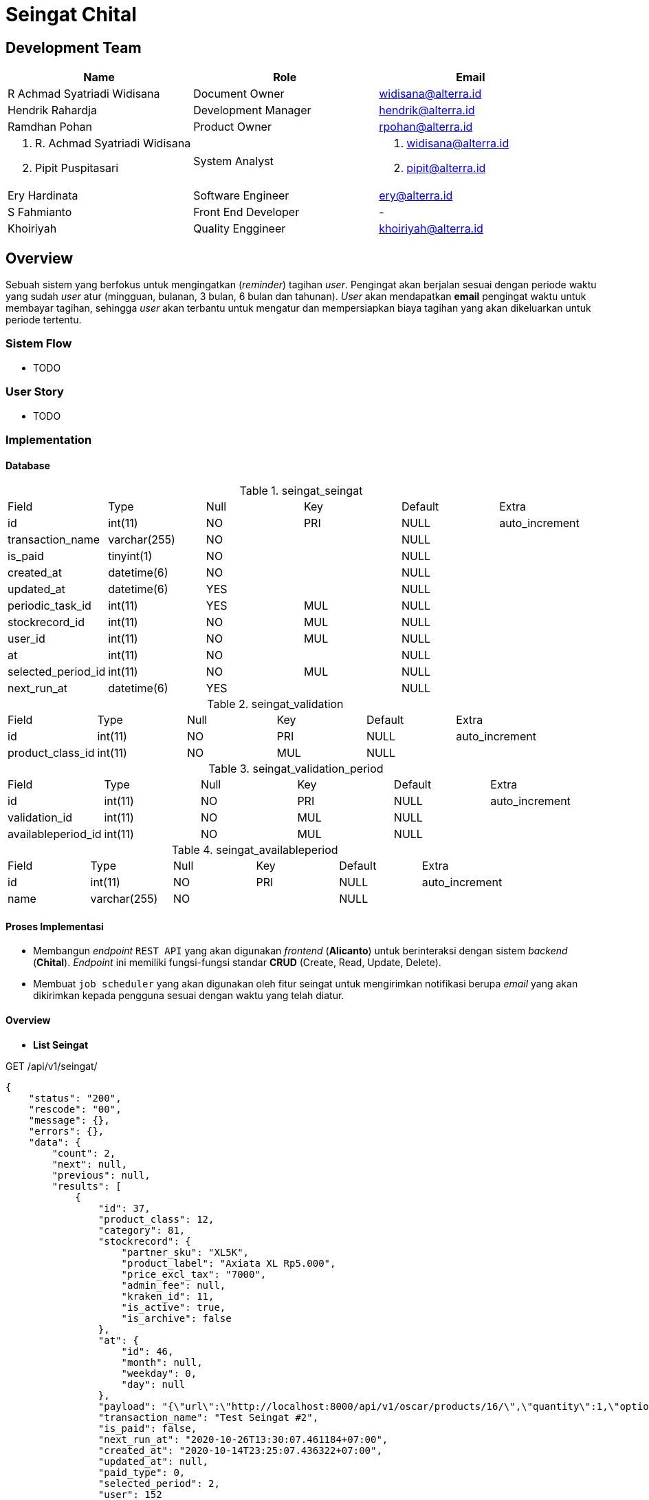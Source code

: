 = Seingat Chital

== Development Team

|===
| *Name* | *Role* | *Email* 

| R Achmad Syatriadi Widisana  | Document Owner | widisana@alterra.id

| Hendrik Rahardja |  Development Manager | hendrik@alterra.id

| Ramdhan Pohan  | Product Owner | rpohan@alterra.id

a| 1. R. Achmad Syatriadi Widisana  
2. Pipit Puspitasari 
| System Analyst 
a| 1. widisana@alterra.id  
2. pipit@alterra.id

| Ery Hardinata | Software Engineer | ery@alterra.id

| S Fahmianto | Front End Developer | -

| Khoiriyah | Quality Enggineer | khoiriyah@alterra.id
|===

== Overview

Sebuah sistem yang berfokus untuk mengingatkan (_reminder_) tagihan _user_. Pengingat akan berjalan sesuai dengan periode waktu yang sudah _user_ atur (mingguan, bulanan, 3 bulan, 6 bulan dan tahunan). _User_ akan mendapatkan *email* pengingat waktu untuk membayar tagihan, sehingga _user_ akan terbantu untuk mengatur dan mempersiapkan biaya tagihan yang akan dikeluarkan untuk periode tertentu.

=== Sistem Flow
* TODO

=== User Story
* TODO

=== Implementation

==== Database

.seingat_seingat
|========================
| Field              | Type         | Null | Key | Default | Extra          
| id                 | int(11)      | NO   | PRI | NULL    | auto_increment 
| transaction_name   | varchar(255) | NO   |     | NULL    |                
| is_paid            | tinyint(1)   | NO   |     | NULL    |                
| created_at         | datetime(6)  | NO   |     | NULL    |                
| updated_at         | datetime(6)  | YES  |     | NULL    |                
| periodic_task_id   | int(11)      | YES  | MUL | NULL    |                
| stockrecord_id     | int(11)      | NO   | MUL | NULL    |                
| user_id            | int(11)      | NO   | MUL | NULL    |                
| at                 | int(11)      | NO   |     | NULL    |                
| selected_period_id | int(11)      | NO   | MUL | NULL    |                
| next_run_at        | datetime(6)  | YES  |     | NULL    |                
|========================

.seingat_validation
|========================
| Field            | Type    | Null | Key | Default | Extra          
| id               | int(11) | NO   | PRI | NULL    | auto_increment 
| product_class_id | int(11) | NO   | MUL | NULL    |                
|========================

.seingat_validation_period
|========================
| Field              | Type         | Null | Key | Default | Extra          
| id                 | int(11) | NO   | PRI | NULL    | auto_increment 
| validation_id      | int(11) | NO   | MUL | NULL    |                
| availableperiod_id | int(11) | NO   | MUL | NULL    |                     
|========================

.seingat_availableperiod
|========================
| Field              | Type         | Null | Key | Default | Extra          
| id    | int(11)      | NO   | PRI | NULL    | auto_increment
| name  | varchar(255) | NO   |     | NULL    |                
|========================

==== Proses Implementasi
* Membangun _endpoint_ `REST API` yang akan digunakan _frontend_ (*Alicanto*) untuk berinteraksi dengan sistem _backend_ (*Chital*). _Endpoint_ ini memiliki fungsi-fungsi standar *CRUD* (Create, Read, Update, Delete).
* Membuat `job scheduler` yang akan digunakan oleh fitur seingat untuk mengirimkan notifikasi berupa _email_ yang akan dikirimkan kepada pengguna sesuai dengan waktu yang telah diatur.

==== Overview
* *List Seingat*

.GET /api/v1/seingat/
[source,json]
{
    "status": "200",
    "rescode": "00",
    "message": {},
    "errors": {},
    "data": {
        "count": 2,
        "next": null,
        "previous": null,
        "results": [
            {
                "id": 37,
                "product_class": 12,
                "category": 81,
                "stockrecord": {
                    "partner_sku": "XL5K",
                    "product_label": "Axiata XL Rp5.000",
                    "price_excl_tax": "7000",
                    "admin_fee": null,
                    "kraken_id": 11,
                    "is_active": true,
                    "is_archive": false
                },
                "at": {
                    "id": 46,
                    "month": null,
                    "weekday": 0,
                    "day": null
                },
                "payload": "{\"url\":\"http://localhost:8000/api/v1/oscar/products/16/\",\"quantity\":1,\"options\":[{\"option\":\"localhost:8000/api/v1/oscar/options/1/\",\"value\":\"081234000001\"},{\"option\":\"localhost:8000/api/v1/oscar/options/2/\",\"value\":\"http://chital-dev-tunnel.herokuapp.com/api/v1/payment/source/1\"}]}",
                "transaction_name": "Test Seingat #2",
                "is_paid": false,
                "next_run_at": "2020-10-26T13:30:07.461184+07:00",
                "created_at": "2020-10-14T23:25:07.436322+07:00",
                "updated_at": null,
                "paid_type": 0,
                "selected_period": 2,
                "user": 152
            },
            {
                "id": 36,
                "product_class": 12,
                "category": 81,
                "stockrecord": {
                    "partner_sku": "XL5K",
                    "product_label": "Axiata XL Rp5.000",
                    "price_excl_tax": "7000",
                    "admin_fee": null,
                    "kraken_id": 11,
                    "is_active": true,
                    "is_archive": false
                },
                "at": {
                    "id": 45,
                    "month": null,
                    "weekday": 3,
                    "day": null
                },
                "payload": "{\"url\":\"http://localhost:8000/api/v1/oscar/products/16/\",\"quantity\":1,\"options\":[{\"option\":\"localhost:8000/api/v1/oscar/options/1/\",\"value\":\"081234000001\"},{\"option\":\"localhost:8000/api/v1/oscar/options/2/\",\"value\":\"http://chital-dev-tunnel.herokuapp.com/api/v1/payment/source/1\"}]}",
                "transaction_name": "Test Seingat #1",
                "is_paid": false,
                "next_run_at": "2020-10-15T13:30:07.184131+07:00",
                "created_at": "2020-10-14T23:23:07.159840+07:00",
                "updated_at": null,
                "paid_type": 0,
                "selected_period": 1,
                "user": 152
            }
        ]
    }
}

* *Create Seingat baru*

.POST /api/v1/seingat/
[source,json]
{
    "transaction_name": "Test Seingat #2",
    "is_paid": false,
    "stockrecord": 7,
    "periode": 2,
    "at": {
        "weekday": 0
    },
    "payload": "{\"url\":\"http://localhost:8000/api/v1/oscar/products/16/\",\"quantity\":1,\"options\":[{\"option\":\"localhost:8000/api/v1/oscar/options/1/\",\"value\":\"081234000001\"},{\"option\":\"localhost:8000/api/v1/oscar/options/2/\",\"value\":\"http://chital-dev-tunnel.herokuapp.com/api/v1/payment/source/1\"}]}"
}

.Response create seingat baru
[source,json]
{
    "status": "201",
    "rescode": "00",
    "message": {},
    "errors": {},
    "data": {
        "id": 37,
        "product_class": 12,
        "category": 81,
        "stockrecord": {
            "partner_sku": "XL5K",
            "product_label": "Axiata XL Rp5.000",
            "price_excl_tax": "7000",
            "admin_fee": null,
            "kraken_id": 11,
            "is_active": true,
            "is_archive": false
        },
        "at": {
            "id": 46,
            "month": null,
            "weekday": 0,
            "day": null
        },
        "transaction_name": "Test Seingat #2",
        "is_paid": false,
        "next_run_at": "2020-10-26T13:30:07.461184+07:00",
        "created_at": "2020-10-14T23:25:07.436322+07:00",
        "updated_at": null,
        "paid_type": 0,
        "payload": "{\"url\":\"http://localhost:8000/api/v1/oscar/products/16/\",\"quantity\":1,\"options\":[{\"option\":\"localhost:8000/api/v1/oscar/options/1/\",\"value\":\"081234000001\"},{\"option\":\"localhost:8000/api/v1/oscar/options/2/\",\"value\":\"http://chital-dev-tunnel.herokuapp.com/api/v1/payment/source/1\"}]}",
        "selected_period": 2,
        "user": 152
    }
}

* *Update Seingat*

.PUT /api/v1/seingat/<id>
[source,json]
{
    "transaction_name": "Edited Seingat #2",
    "is_paid": false,
    "stockrecord": 6,
    "periode": 1,
    "at": {
        "weekday": 2
    },
    "payload": "{\"url\":\"http://localhost:8000/api/v1/oscar/products/16/\",\"quantity\":1,\"options\":[{\"option\":\"localhost:8000/api/v1/oscar/options/1/\",\"value\":\"081234000001\"},{\"option\":\"localhost:8000/api/v1/oscar/options/2/\",\"value\":\"http://chital-dev-tunnel.herokuapp.com/api/v1/payment/source/1\"}]}"
}

.Response update seingat
[source,json]
{
    "status": "200",
    "rescode": "00",
    "message": {},
    "errors": {},
    "data": {
        "id": 37,
        "product_class": 12,
        "category": 80,
        "stockrecord": {
            "partner_sku": "TSEL50K",
            "product_label": "Telkomsel Rp50.000",
            "price_excl_tax": "50000",
            "admin_fee": null,
            "kraken_id": 11,
            "is_active": true,
            "is_archive": false
        },
        "at": {
            "id": 54,
            "month": null,
            "weekday": 2,
            "day": null
        },
        "payload": "{\"url\":\"http://localhost:8000/api/v1/oscar/products/16/\",\"quantity\":1,\"options\":[{\"option\":\"localhost:8000/api/v1/oscar/options/1/\",\"value\":\"081234000001\"},{\"option\":\"localhost:8000/api/v1/oscar/options/2/\",\"value\":\"http://chital-dev-tunnel.herokuapp.com/api/v1/payment/source/1\"}]}",
        "transaction_name": "Edited Seingat #2",
        "is_paid": false,
        "next_run_at": "2020-10-14T13:30:44.108915+07:00",
        "created_at": "2020-10-14T23:47:44.229212+07:00",
        "updated_at": "2020-10-14T23:47:43.564016+07:00",
        "paid_type": 0,
        "selected_period": 1,
        "user": 152
    }
}

* *Bulk Update Status Seingat*

.PUT /api/v1//seingat/update_status/
[source,json]
{
    "ids":[4],
    "is_paid":1
}

.Response Bulk Update Status Seingat
[source,json]
{
    "status": "200",
    "rescode": "00",
    "message": {},
    "errors": {},
    "data": {
        "status": true,
        "message": "Update Partial Success",
        "key": "partial"
    }
}

==== Technical Terms

*Periode* : Merupakan opsi variabel jeda waktu pada fitur seingat

* 1 : Satu Minggu
* 2 : Dua Minggu
* 3 : Satu Bulan
* 4 : Tiga Bulan
* 5 : Enam Bulan
* 6 : Satu Tahun

*At* : Menandakan kapan fitur *seingat* harus berjalan setiap `periode`-nya

* `month` : Bulan dengan tipe data `integer`, dimulai dengan *1* (Januari) s.d. *12* (Desember)
* `day` : Tanggal dengan tipe data `integer`, dimulai dengan *1* s.d. *31* (Maksimal hari pada kalender)
* `weekday`: Hari pada setiap minggu, `integer`, dimulai dengan *0* (Senin) s.d. *6* (Minggu)
